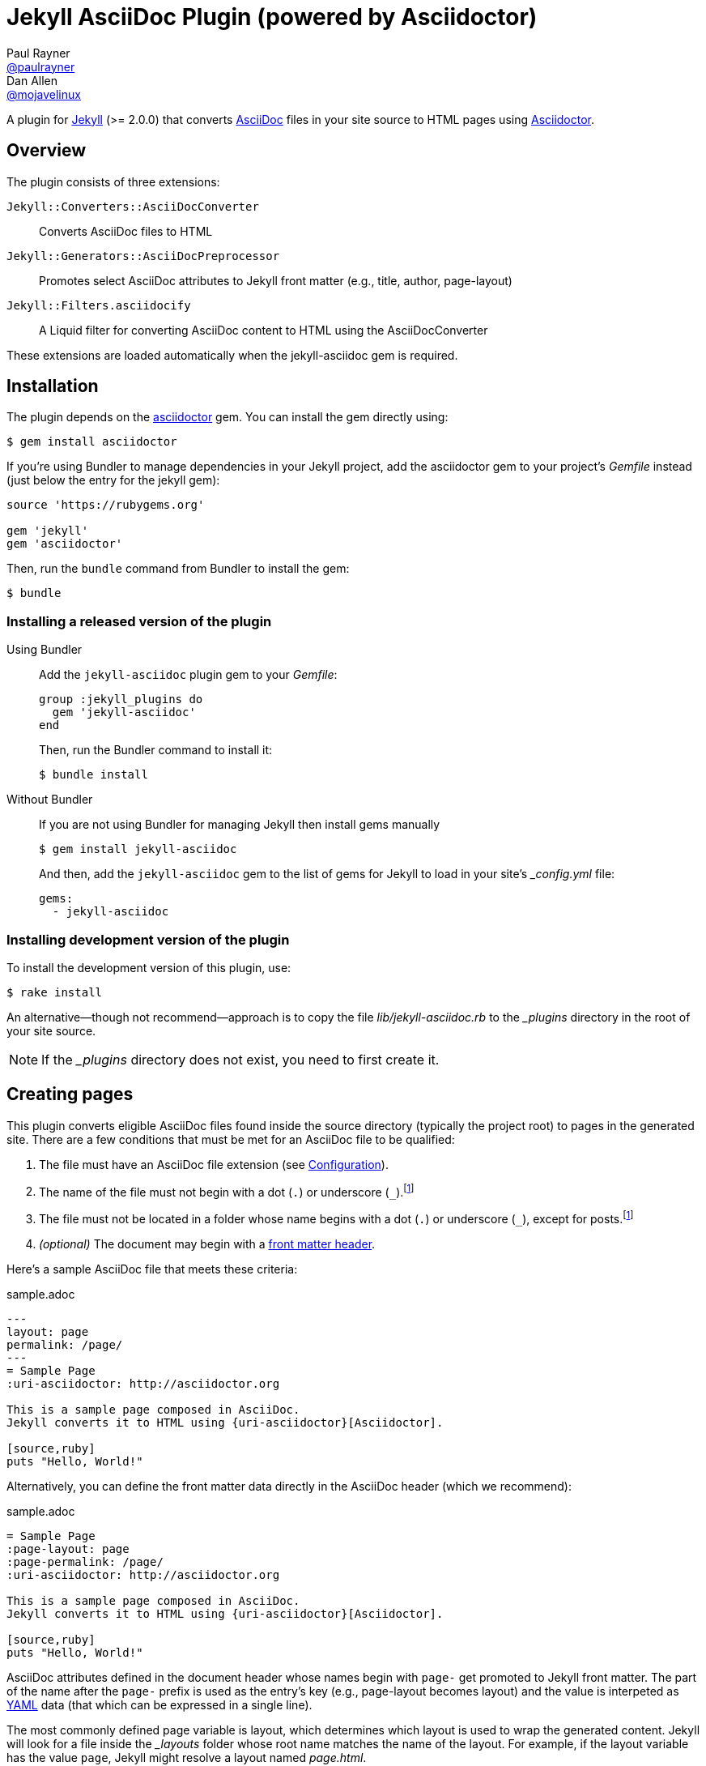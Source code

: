 = Jekyll AsciiDoc Plugin (powered by Asciidoctor)
Paul Rayner <https://github.com/paulrayner[@paulrayner]>; Dan Allen <https://github.com/mojavelinux[@mojavelinux]>
// Settings:
:idprefix:
:idseparator: -
ifndef::env-github[:icons: font]
ifdef::env-github,env-browser[]
:toc: preamble
:toclevels: 1
endif::[]
ifdef::env-github[]
:status:
:outfilesuffix: .adoc
:!toc-title:
:caution-caption: :fire:
:important-caption: :exclamation:
:note-caption: :paperclip:
:tip-caption: :bulb:
:warning-caption: :warning:
endif::[]
// Aliases:
:path-config: pass:q[[path]___config.yml__]
// URIs:
:uri-asciidoc: http://asciidoc.org
:uri-asciidoctor: http://asciidoctor.org
:uri-gem-asciidoctor: http://rubygems.org/gems/asciidoctor 
:uri-gem-jekyll-asciidoc: http://rubygems.org/gems/jekyll-asciidoc
:uri-jekyll: https://jekyllrb.com
:uri-front-matter: http://jekyllrb.com/docs/frontmatter/
:uri-liquid-templates: https://jekyllrb.com/docs/templates/
:uri-graphviz: http://www.graphviz.org

ifdef::status[]
image:https://img.shields.io/gem/v/jekyll-asciidoc.svg?label=gem%20version[Gem Version, link={uri-gem-jekyll-asciidoc}]
endif::[]

A plugin for {uri-jekyll}[Jekyll] (>= 2.0.0) that converts {uri-asciidoc}[AsciiDoc] files in your site source to HTML pages using {uri-asciidoctor}[Asciidoctor].

== Overview

The plugin consists of three extensions:

`Jekyll::Converters::AsciiDocConverter`::
  Converts AsciiDoc files to HTML
`Jekyll::Generators::AsciiDocPreprocessor`::
  Promotes select AsciiDoc attributes to Jekyll front matter (e.g., title, author, page-layout)
`Jekyll::Filters.asciidocify`::
  A Liquid filter for converting AsciiDoc content to HTML using the AsciiDocConverter

These extensions are loaded automatically when the jekyll-asciidoc gem is required.

== Installation

The plugin depends on the {uri-gem-asciidoctor}[asciidoctor] gem.
You can install the gem directly using:

 $ gem install asciidoctor

If you're using Bundler to manage dependencies in your Jekyll project, add the asciidoctor gem to your project's [path]_Gemfile_ instead (just below the entry for the jekyll gem):

[source,ruby]
----
source 'https://rubygems.org'

gem 'jekyll'
gem 'asciidoctor'
----

Then, run the `bundle` command from Bundler to install the gem:

 $ bundle

=== Installing a released version of the plugin

Using Bundler::
+
--
Add the `jekyll-asciidoc` plugin gem to your [path]_Gemfile_:

[source,ruby]
----
group :jekyll_plugins do
  gem 'jekyll-asciidoc'
end
----

Then, run the Bundler command to install it:

 $ bundle install
--

Without Bundler::
+
--
If you are not using Bundler for managing Jekyll then install gems manually

 $ gem install jekyll-asciidoc

And then, add the `jekyll-asciidoc` gem to the list of gems for Jekyll to load in your site's {path-config} file:

[source,yaml]
----
gems:
  - jekyll-asciidoc
----
--

=== Installing development version of the plugin

To install the development version of this plugin, use:

 $ rake install

An alternative--though not recommend--approach is to copy the file [path]_lib/jekyll-asciidoc.rb_ to the [path]_{empty}_plugins_ directory in the root of your site source.

NOTE: If the [path]_{empty}_plugins_ directory does not exist, you need to first create it.

== Creating pages

This plugin converts eligible AsciiDoc files found inside the source directory (typically the project root) to pages in the generated site.
There are a few conditions that must be met for an AsciiDoc file to be qualified:

. The file must have an AsciiDoc file extension (see <<configuration>>).
. The name of the file must not begin with a dot (`.`) or underscore (`_`).footnoteref:[excluded_files,These files are excluded by Jekyll.]
. The file must not be located in a folder whose name begins with a dot (`.`) or underscore (`_`), except for posts.footnoteref:[excluded_files]
. _(optional)_ The document may begin with a {uri-front-matter}[front matter header].

Here's a sample AsciiDoc file that meets these criteria:

.sample.adoc
[source,asciidoc]
----
---
layout: page
permalink: /page/
---
= Sample Page
:uri-asciidoctor: http://asciidoctor.org

This is a sample page composed in AsciiDoc.
Jekyll converts it to HTML using {uri-asciidoctor}[Asciidoctor].

[source,ruby]
puts "Hello, World!"
----

Alternatively, you can define the front matter data directly in the AsciiDoc header (which we recommend):

.sample.adoc
[source,asciidoc]
----
= Sample Page
:page-layout: page
:page-permalink: /page/
:uri-asciidoctor: http://asciidoctor.org

This is a sample page composed in AsciiDoc.
Jekyll converts it to HTML using {uri-asciidoctor}[Asciidoctor].

[source,ruby]
puts "Hello, World!"
----

AsciiDoc attributes defined in the document header whose names begin with `page-` get promoted to Jekyll front matter.
The part of the name after the `page-` prefix is used as the entry's key (e.g., page-layout becomes layout) and the value is interpeted as https://en.wikipedia.org/wiki/YAML[YAML] data (that which can be expressed in a single line).

The most commonly defined page variable is layout, which determines which layout is used to wrap the generated content.
Jekyll will look for a file inside the [path]_{empty}_layouts_ folder whose root name matches the name of the layout.
For example, if the layout variable has the value `page`, Jekyll might resolve a layout named [path]_page.html_.

If the layout is empty, the default layout is used, `default` for pages and `posts` for posts.
If the layout is unset or `false`, the AsciiDoc processor will generate a standalone document (`header_footer: true`).
In this case, the page will appear like an HTML file that is generated by the AsciiDoc processor directly.
If the layout is ~, no layout is applied.

To review, here are the different ways to specify a layout using the AsciiDoc attribute page-layout:

* `:page-layout: page` -- use the layout named `page` (e.g., [path]_page.html_)
* _not specified_, `:page-layout:` or `:page-layout: _auto` -- use the default layout (i.e., `default` for pages, `post` for posts)
* `:!page-layout:` or `:page-layout: false` -- don't use a layout; instead, generate a standalone HTML document
* `:page-layout: ~` -- don't use a layout (often results in an incomplete HTML file)

In addition to page attributes defined explicitly, the following implicit AsciiDoc attributes are also promoted to page data:

* doctitle (i.e., the document title) (becomes title)
* author
* revdate (becomes date; value is converted to a DateTime object; only for posts)

Unlike other content files, the {uri-liquid-templates}[Liquid template preprocessor] is not applied to AsciiDoc files by default (as of v1.2.0 of this plugin).
If you want the Liquid template preprocessor to be applied to an AsciiDoc file (prior to the content being passed to the AsciiDoc processor), you must enable it by setting the liquid page variable.

----
:page-liquid:
----

IMPORTANT: AsciiDoc files may include a {uri-front-matter}[front matter header] for defining page settings and variables.
If present, the front matter header must be the very first character of the file.
The front matter header won't be seen--and could disrupt conversion--if the front matter is preceded by a whitespace character or a Byte Order Mark (BOM).

TIP: You can exclude the front matter header, as shown in the first example above, or leave it empty, as shown in the second example.
In these cases, you'll define all the page metadata (e.g., layout) using AsciiDoc attributes instead of in the front matter.
You can also use a combination of both.
When intermixed, the attributes defined in the AsciiDoc header take precedence.

You can now build your site using:

 $ jekyll build

and preview it using:

 $ jekyll serve

If you're using Bundler, then prefix the commands with `bundle exec`, as in:

 $ bundle exec jekyll build

To see a report of all the files that are processed, add the `--verbose` flag:

 $ jekyll build --verbose

If an AsciiDoc file is not listed, then likely Jekyll did not find a {uri-front-matter}[front matter header].

IMPORTANT: If you use the `--safe` option, the AsciiDoc plugin will not be activated.
The `--safe` flag disables third-party plugins such as this one.

== Configuration

This section describes the configuration options for this plugin, which are all _optional_.

=== AsciiDoc

NOTE: Prior to v1.2.0 of this plugin, the configuration options in this section were flat, top-level names (e.g., `asciidoc_ext`).
These names are now deprecated, but still supported.

By default, this plugin uses Asciidoctor to convert AsciiDoc files.
Since Asciidoctor is currently the only option, the default setting is equivalent to the following configuration in {path-config}:

[source,yaml]
----
asciidoc:
  processor: asciidoctor
----

IMPORTANT: The `asciidoc` block should only appear _once_ inside {path-config}.
If you define any other options that are documented in this section, you should append them to the `asciidoc` block.

To tell Jekyll which file extensions to match as AsciiDoc files, append the `ext` option to the `asciidoc` block of your {path-config}:

[source,yaml]
----
asciidoc:
  ext: asciidoc,adoc,ad
----

The extensions shown in the previous listing are the default values, so you don't need to specify this option if those defaults are sufficient.

AsciiDoc attributes defined in the document header whose names begin with `page-` are promoted to Jekyll front matter.
The part of the name after the `page-` prefix is used as the key (e.g., page-layout becomes layout).
If you want to change this attribute prefix, append the `page_attribute_prefix` option to the `asciidoc` block of your {path-config}:

[source,yaml]
----
asciidoc:
  page_attribute_prefix: jekyll
----

A hyphen is automatically added to the value of this configuration setting if the value is non-empty.

By default, all eligible AsciiDoc files are processed.
If you only want files containing a front matter header to be processed, add the `require_front_matter_header` option to the `asciidoc` block of your {path-config}:

[source,yaml]
----
asciidoc:
  require_front_matter_header: true
----

=== Asciidoctor

To pass additional attributes to AsciiDoc, or override the default attributes defined in the plugin, add the following lines to your {path-config}:

[source,yaml]
----
asciidoctor:
  attributes:
    - idprefix=_
    - source-highlighter=pygments
    - pygments-css=style
----

In addition to `attributes`, you can define any another option key (e.g., `safe`) that is recognized by the http://asciidoctor.org/docs/user-manual/#ruby-api-options[Asciidoctor API].

=== Enabling hard line breaks

Many Jekyll users are used to writing in GitHub-flavored Markdown (GFM), which preserves hard line breaks in paragraph content.
Asciidoctor supports this feature for AsciiDoc files.
(In fact, previous versions of this plugin enabled this behavior by default).
If you want to enable this behavior for AsciiDoc files, add the `hardbreaks-option` attribute to the Asciidoctor attributes configuration in your site's {path-config} file:

[source,yaml]
----
asciidoctor:
  attributes:
    - hardbreaks-option
----

If you want to allow individual files to override this setting, then assign the value `@` to the attribute:

[source,yaml]
----
asciidoctor:
  attributes:
    - hardbreaks-option=@
----

If you already have AsciiDoc attributes defined in the {path-config}, the new attribute should be added as a sibling entry in the YAML collection.

WARNING: Keep in mind, if you enable hard line breaks, you won't be able to use the http://asciidoctor.org/docs/asciidoc-recommended-practices/#one-sentence-per-line[one sentence-per-line writing technique].

== Enabling Asciidoctor Diagram (optional)

Asciidoctor Diagram is a set of extensions for Asciidoctor that allow you to embed diagrams written using the PlantUML, Graphviz, ditaa, or Shaape syntax inside your AsciiDoc documents.

[IMPORTANT]
For Graphviz and PlantUML diagram generation, {uri-graphviz}[Graphviz] must be installed (i.e., the `dot` utility must be available on your `$PATH`.

=== Installation

Using Bundler::
+
--
Add `asciidoctor-diagram` gem to your [path]_Gemfile_:

[source,ruby]
----
group :jekyll_plugins do
  ...
  gem 'asciidoctor-diagram', '~> 1.4.0' <1>
  ...
end
----
<1> version can be configured differently

Then, run the Bundler command to install it:

 $ bundle install
--

Without Bundler::
+
--
Install gems manually

 $ gem install asciidoctor-diagram

Then, add the `asciidoctor-diagram` gem to the list of gems for Jekyll to load in your site's {path-config} file:

[source,yaml]
----
gems:
  - asciidoctor-diagram
  - jekyll-asciidoc
----
--

Both of the previous configurations are the equivalent of passing `-r asciidoctor-diagram` to the `asciidoctor` command.

=== Generated image location

By default diagram images are generated in the root folder.
Thus, images URLs are not properly referenced from the generated HTML pages.

To fix this, set the `imagesdir` attribute in any AsciiDoc file that contains diagrams.

._posts/2015-12-24-diagrams.adoc
[source,asciidoc]
----
= Diagrams
:imagesdir: /images/2015-12-24 <1>

[graphviz, dot-example, svg]
....
digraph g {
    a -> b
    b -> c
    c -> d
    d -> a
}
....
----
<1> the date in the imagesdir value must match the date of the post (e.g., 2015-12-24)

WARNING: The images are generated after Jekyll copies assets to the [path]_{empty}_site_ directory.
Therefore, you'll have to run `jeykll` twice before you see the images in the preview.

== Supplemental AsciiDoc Assets

Certain Asciidoctor features, such as icons, require additional CSS rules and other assets to work.
These CSS rules and other assets do not get automatically included in the pages generated by Jekyll.
This section documents how to configure these additional resources.

TIP: If you want to take a shortcut that skips all this configuration, clone the https://github.com/asciidoctor/jekyll-asciidoc-quickstart[Jekyll AsciiDoc Quickstart (JAQ)] repository and use it as a starting point for your site.
JAQ provides a page layout out of the box configured to fully style body content generated from AsciiDoc.

=== Setup

The Jekyll AsciiDoc plugin converts AsciiDoc to embeddable HTML.
This HTML is then inserted into the page layout.
You need to augment the page layout to include resources typically present in a standalone HTML document that Asciidoctor produces.

. Create a stylesheet in the [path]_css_ directory named [path]_asciidoc.css_ to hold additional CSS for body content generated from AsciiDoc.
. Add this stylesheet to the HTML `<head>` in [path]_{empty}_includes/head.html_ under the main.css declaration:
+
[source,html]
----
<link rel="stylesheet" href="{{ "/css/asciidoc.css" | prepend: site.baseurl }}">
----

=== Font-based Admonition and Inline Icons

To enable font-based admonition and inline icons, you first need to add Font Awesome to [path]_{empty}_includes/head.html_ file under the asciidoc.css declaration:

[source,html]
----
<link rel="stylesheet" href="https://cdnjs.cloudflare.com/ajax/libs/font-awesome/4.4.0/css/font-awesome.min.css">
----

NOTE: You can also link to local copy of Font Awesome.

Next, you need to add the following CSS rules from the default Asciidoctor stylesheet to the [path]_css/asciidoc.css_ file:

[source,css]
----
span.icon>.fa {
  cursor: default;
}
.admonitionblock td.icon {
  text-align: center;
  width: 80px;
}
.admonitionblock td.icon [class^="fa icon-"] {
  font-size: 2.5em;
  text-shadow: 1px 1px 2px rgba(0,0,0,.5);
  cursor: default;
}
.admonitionblock td.icon .icon-note:before {
  content: "\f05a";
  color: #19407c;
}
.admonitionblock td.icon .icon-tip:before {
  content: "\f0eb";
  text-shadow: 1px 1px 2px rgba(155,155,0,.8);
  color: #111;
}
.admonitionblock td.icon .icon-warning:before {
  content: "\f071";
  color: #bf6900;
}
.admonitionblock td.icon .icon-caution:before {
  content: "\f06d";
  color: #bf3400;
}
.admonitionblock td.icon .icon-important:before {
  content: "\f06a";
  color: #bf0000;
}
----

Feel free to modify the CSS to your liking.

Finally, you need to enable the font-based icons in the header of the document:

[source,asciidoc]
----
:icons: font
----

or in the site configuration:

[source,yaml]
----
asciidoctor:
  attributes:
    - icons=font
    ...
----

=== Image-based Admonition and Inline Icons

As an alternative to font-based icons, you can configure Asciidoctor to use image-based icons.
In this case, all you need to do is provide the icons at the proper location.

First, enable image-based icons and configure the path to the icons in the header of the document:

[source,asciidoc]
----
:icons:
:iconsdir: /images/icons
----

or your site configuration:

[source,yaml]
----
asciidoctor:
  attributes:
    - icons
    - iconsdir=/images/icons
----

Then, simply put the icon images that the page needs in the [path]_images/icons_ directory.

== GitHub Pages

GitHub doesn't (yet) whitelist the AsciiDoc plugin, so you can only run it on your own machine.

TIP: GitHub needs to hear from enough users that they want to plugin in order to enable it.
Our recommendation is to keep lobbying for them to enable it.

You can automate publishing of the generated site to GitHub Pages using a continuous integration job.
Refer to the tutorial http://eshepelyuk.github.io/2014/10/28/automate-github-pages-travisci.html[Automate GitHub Pages publishing with Jekyll and Travis CI^] to find step-by-step instructions to setup this job.
You can also refer to the https://github.com/johncarl81/transfuse-site[Tranfuse website build^] for an example in practice.

Refer to the https://help.github.com/articles/using-jekyll-plugins-with-github-pages[Jekyll Plugins on GitHub Pages] for a list of the plugins currently supported on the server-side (in addition to Markdown, which isn't listed).

== Releasing the gem to RubyGems.org

When you are ready for a release, first set the version in the file [path]_lib/jekyll-asciidoc/version.rb_.
Then, commit the change using the following commit message template:

 Release X.Y.Z

where `X.Y.Z` is the version number of the gem.

Next, package, tag and release the gem to RubyGems.org, run the following rake task:

 $ rake release

IMPORTANT: Ensure you have the proper credentials setup as described in the guide http://guides.rubygems.org/publishing/#publishing-to-rubygemsorg[Publishing to RubyGems.org].

Once you finish the release, you should update the version to the next micro version in the sequence using the `.dev` suffix (e.g., 1.0.1.dev).
